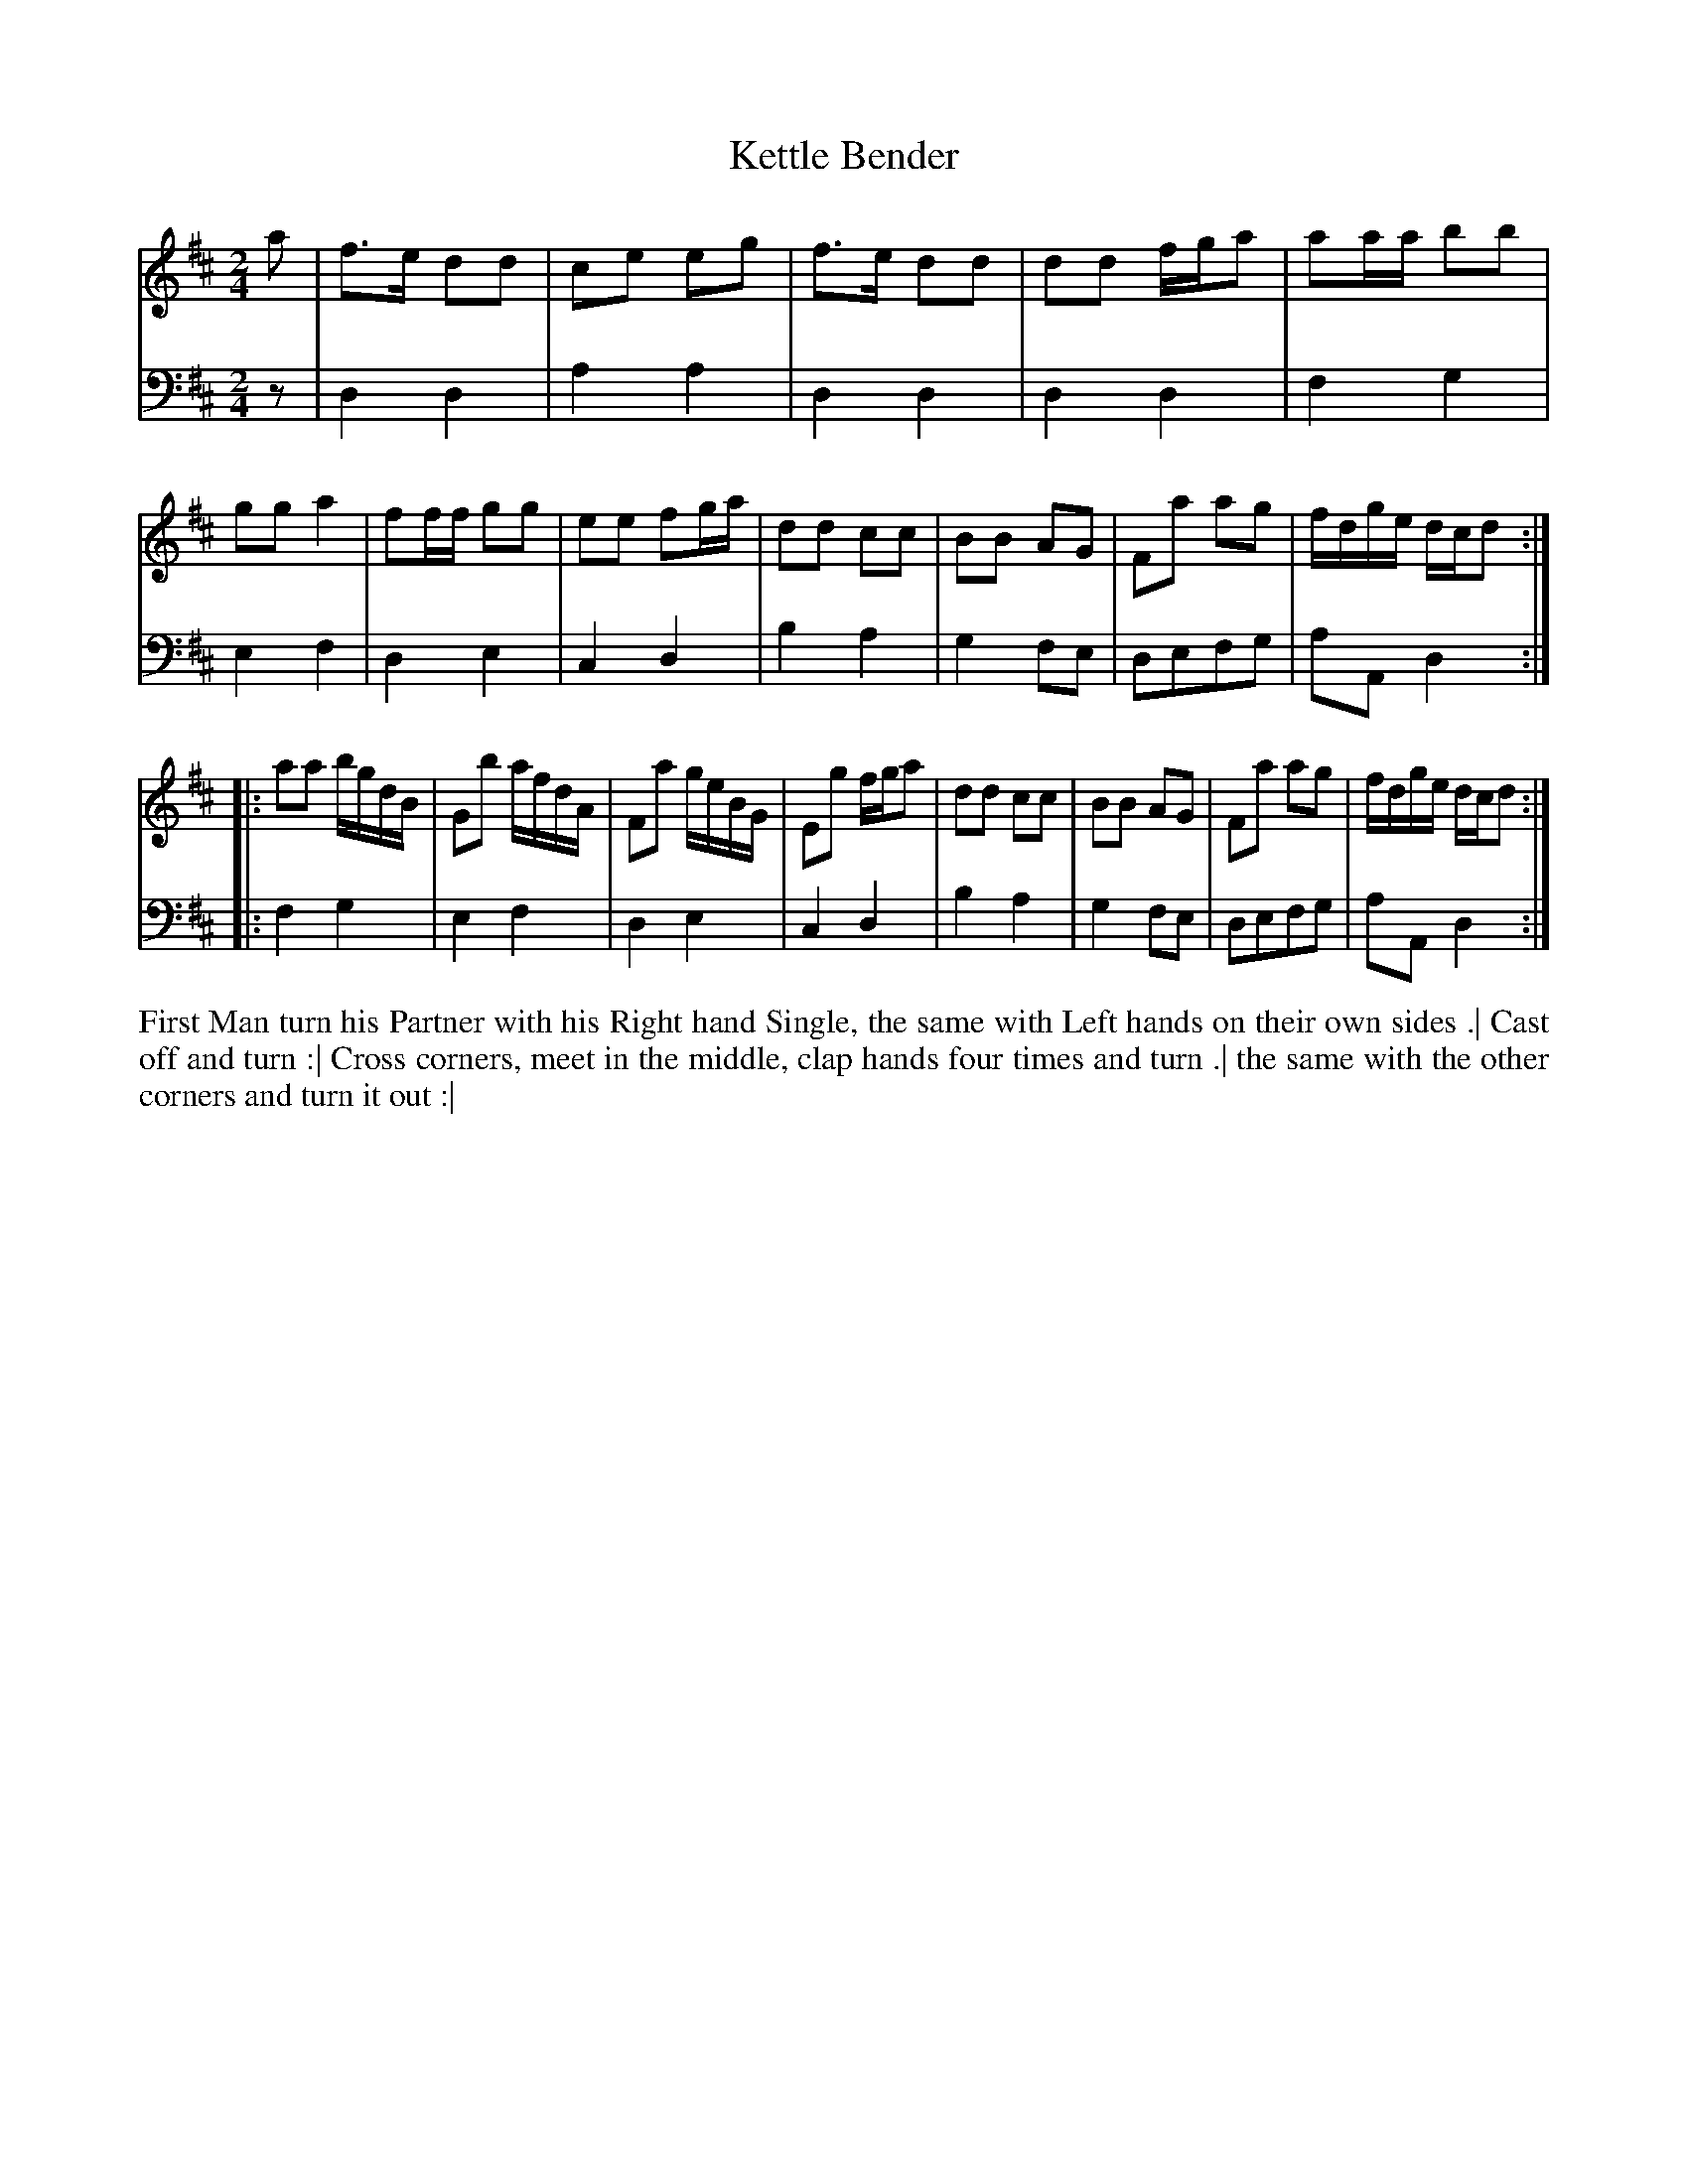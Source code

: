 X: 4316
T: Kettle Bender
N: Pub: J. Walsh, London, 1748
Z: 2012 John Chambers <jc:trillian.mit.edu>
M: 2/4
L: 1/16
K: D
%
V: 1
a2 |\
f3e  d2d2 | c2e2 e2g2 | f3e  d2d2 | d2d2 fga2 |\
a2aa b2b2 | g2g2 a4   | f2ff g2g2 | e2e2 f2ga |\
d2d2 c2c2 | B2B2 A2G2 | F2a2 a2g2 | fdge dcd2 :|
|:\
a2a2 bgdB | G2b2 afdA | F2a2 geBG | E2g2 fga2 |\
d2d2 c2c2 | B2B2 A2G2 | F2a2 a2g2 | fdge dcd2 :|
%
V: 2 clef=bass middle=d
z2 |\
d4d4 | a4a4 | d4d4 | d4d4 |\
f4g4 | e4f4 | d4e4 | c4d4 |\
b4a4 | g4f2e2 | d2e2f2g2 | a2A2d4 :|
|:\
f4g4 | e4f4 | d4e4 | c4d4 |\
b4a4 | g4f2e2 | d2e2f2g2 | a2A2d4 :|
%%begintext align
First Man turn his Partner with his Right hand Single,
the same with Left hands on their own sides .|
Cast off and turn :|
Cross corners, meet in the middle, clap hands four times and turn .|
the same with the other corners and turn it out :|
%%endtext
